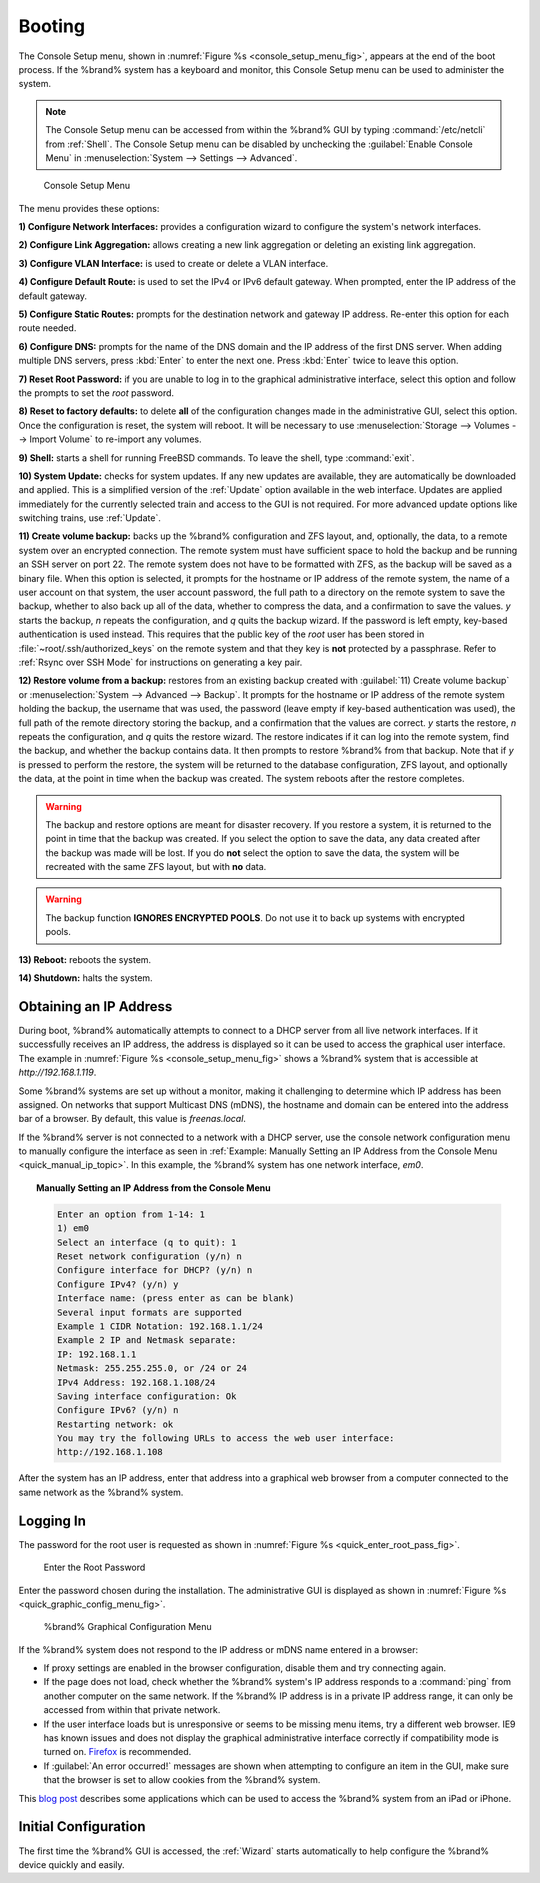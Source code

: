 .. _Booting:

Booting
-------

The Console Setup menu, shown in
:numref:`Figure %s <console_setup_menu_fig>`,
appears at the end of the boot process. If the %brand% system has a
keyboard and monitor, this Console Setup menu can be used to
administer the system.

.. note:: The Console Setup menu can be accessed from within the
   %brand% GUI by typing :command:`/etc/netcli` from :ref:`Shell`.
   The Console Setup menu can be disabled by unchecking the
   :guilabel:`Enable Console Menu` in
   :menuselection:`System --> Settings --> Advanced`.


.. _console_setup_menu_fig:

.. figure:: images/console1b.png

   Console Setup Menu


The menu provides these options:

**1) Configure Network Interfaces:** provides a configuration wizard
to configure the system's network interfaces.

**2) Configure Link Aggregation:** allows creating a new link
aggregation or deleting an existing link aggregation.

**3) Configure VLAN Interface:** is used to create or delete a VLAN
interface.

**4) Configure Default Route:** is used to set the IPv4 or IPv6
default gateway. When prompted, enter the IP address of the default
gateway.

**5) Configure Static Routes:** prompts for the destination network
and gateway IP address. Re-enter this option for each route needed.

**6) Configure DNS:** prompts for the name of the DNS domain and the
IP address of the first DNS server. When adding multiple DNS servers,
press :kbd:`Enter` to enter the next one. Press :kbd:`Enter` twice to
leave this option.

**7) Reset Root Password:** if you are unable to log in to the
graphical administrative interface, select this option and follow the
prompts to set the *root* password.

**8) Reset to factory defaults:** to delete **all** of the
configuration changes made in the administrative GUI, select this
option. Once the configuration is reset, the system will reboot. It
will be necessary to use
:menuselection:`Storage --> Volumes --> Import Volume` to re-import
any volumes.

**9) Shell:** starts a shell for running FreeBSD commands. To leave
the shell, type :command:`exit`.

**10) System Update:** checks for system updates. If any new updates
are available, they are automatically be downloaded and applied. This
is a simplified version of the :ref:`Update` option available in the
web interface. Updates are applied immediately for the currently
selected train and access to the GUI is not required. For more
advanced update options like switching trains, use :ref:`Update`.

**11) Create volume backup:** backs up the %brand% configuration and ZFS
layout, and, optionally, the data, to a remote system over an
encrypted connection. The remote system must have sufficient space to
hold the backup and be running an SSH server on port 22. The remote
system does not have to be formatted with ZFS, as the backup will be
saved as a binary file. When this option is selected, it prompts for
the hostname or IP address of the remote system, the name of a user
account on that system, the user account password, the full path to a
directory on the remote system to save the backup, whether to also
back up all of the data, whether to compress the data, and a
confirmation to save the values. *y* starts the backup, *n* repeats
the configuration, and *q* quits the backup wizard. If the password is
left empty, key-based authentication is used instead. This requires
that the public key of the *root* user has been stored in
:file:`~root/.ssh/authorized_keys` on the remote system and that
they key is **not** protected by a passphrase. Refer to
:ref:`Rsync over SSH Mode` for instructions on generating a key pair.

**12) Restore volume from a backup:** restores from an existing backup
created with :guilabel:`11) Create volume backup` or
:menuselection:`System --> Advanced --> Backup`. It prompts for the
hostname or IP address of the remote system holding the backup, the
username that was used, the password (leave empty if key-based
authentication was used), the full path of the remote directory
storing the backup, and a confirmation that the values are correct.
*y* starts the restore, *n* repeats the configuration, and *q* quits
the restore wizard. The restore indicates if it can log into the
remote system, find the backup, and whether the backup contains data.
It then prompts to restore %brand% from that backup. Note that if *y*
is pressed to perform the restore, the system will be returned to the
database configuration, ZFS layout, and optionally the data, at the
point in time when the backup was created. The system reboots after
the restore completes.

.. warning:: The backup and restore options are meant for disaster
   recovery. If you restore a system, it is returned to the point
   in time that the backup was created. If you select the option to
   save the data, any data created after the backup was made will be
   lost. If you do **not** select the option to save the data, the
   system will be recreated with the same ZFS layout, but with **no**
   data.

.. warning:: The backup function **IGNORES ENCRYPTED POOLS**. Do not
   use it to back up systems with encrypted pools.

**13) Reboot:** reboots the system.

**14) Shutdown:** halts the system.


.. _Obtaining_an_IP_Address:

Obtaining an IP Address
^^^^^^^^^^^^^^^^^^^^^^^

During boot, %brand% automatically attempts to connect to a DHCP
server from all live network interfaces. If it successfully receives
an IP address, the address is displayed so it can be used to access
the graphical user interface. The example in
:numref:`Figure %s <console_setup_menu_fig>` shows a
%brand% system that is accessible at *http://192.168.1.119*.

Some %brand% systems are set up without a monitor, making it
challenging to determine which IP address has been assigned. On
networks that support Multicast DNS (mDNS), the hostname and domain
can be entered into the address bar of a browser. By default, this
value is *freenas.local*.

If the %brand% server is not connected to a network with a DHCP
server, use the console network configuration menu to manually
configure the interface as seen in
:ref:`Example: Manually Setting an IP Address from the Console Menu
<quick_manual_ip_topic>`.
In this example, the %brand% system has one network interface, *em0*.


.. topic:: Manually Setting an IP Address from the Console Menu
   :name: quick_manual_ip_topic

   .. code-block:: none

      Enter an option from 1-14: 1
      1) em0
      Select an interface (q to quit): 1
      Reset network configuration (y/n) n
      Configure interface for DHCP? (y/n) n
      Configure IPv4? (y/n) y
      Interface name: (press enter as can be blank)
      Several input formats are supported
      Example 1 CIDR Notation: 192.168.1.1/24
      Example 2 IP and Netmask separate:
      IP: 192.168.1.1
      Netmask: 255.255.255.0, or /24 or 24
      IPv4 Address: 192.168.1.108/24
      Saving interface configuration: Ok
      Configure IPv6? (y/n) n
      Restarting network: ok
      You may try the following URLs to access the web user interface:
      http://192.168.1.108


After the system has an IP address, enter that address into a
graphical web browser from a computer connected to the same network as
the %brand% system.

.. _Logging_In:

Logging In
^^^^^^^^^^

The password for the root user is requested as shown in
:numref:`Figure %s <quick_enter_root_pass_fig>`.


.. _quick_enter_root_pass_fig:

.. figure:: images/login1b.png

   Enter the Root Password


Enter the password chosen during the installation. The administrative
GUI is displayed as shown in
:numref:`Figure %s <quick_graphic_config_menu_fig>`.


.. _quick_graphic_config_menu_fig:

.. figure:: images/initial1c.png

   %brand% Graphical Configuration Menu


If the %brand% system does not respond to the IP address or mDNS name
entered in a browser:

* If proxy settings are enabled in the browser configuration, disable
  them and try connecting again.

* If the page does not load, check whether the %brand% system's IP
  address responds to a :command:`ping` from another computer on the
  same network. If the %brand% IP address is in a private IP address
  range, it can only be accessed from within that private network.

* If the user interface loads but is unresponsive or seems to be
  missing menu items, try a different web browser. IE9 has known
  issues and does not display the graphical administrative interface
  correctly if compatibility mode is turned on.
  `Firefox <https://www.mozilla.org/en-US/firefox/all/>`_ is
  recommended.

* If :guilabel:`An error occurred!` messages are shown when attempting
  to configure an item in the GUI, make sure that the browser is set
  to allow cookies from the %brand% system.

This `blog post
<http://fortysomethinggeek.blogspot.com/2012/10/ipad-iphone-connect-with-freenas-or-any.html>`_
describes some applications which can be used to access the %brand%
system from an iPad or iPhone.


Initial Configuration
^^^^^^^^^^^^^^^^^^^^^

The first time the %brand% GUI is accessed, the :ref:`Wizard` starts
automatically to help configure the %brand% device quickly and easily.
